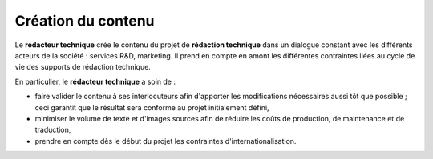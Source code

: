 .. Copyright 2011-2014 Olivier Carrère
.. Cette œuvre est mise à disposition selon les termes de la licence Creative
.. Commons Attribution - Pas d'utilisation commerciale - Partage dans les mêmes
.. conditions 4.0 international.

.. code review: no code

.. _creation-du-contenu:

Création du contenu
===================

Le **rédacteur technique** crée le contenu du projet de **rédaction technique**
dans un dialogue constant avec les différents acteurs de la société : services
R&D, marketing. Il prend en compte en amont les différentes contraintes liées au
cycle de vie des supports de rédaction technique.

En particulier, le **rédacteur technique** a soin de :

- faire valider le contenu à ses interlocuteurs afin d'apporter les
  modifications nécessaires aussi tôt que possible ; ceci garantit que le
  résultat sera conforme au projet initialement défini,

- minimiser le volume de texte et d'images sources afin de réduire les coûts de
  production, de maintenance et de traduction,

- prendre en compte dès le début du projet les contraintes
  d'internationalisation.

.. text review: yes
